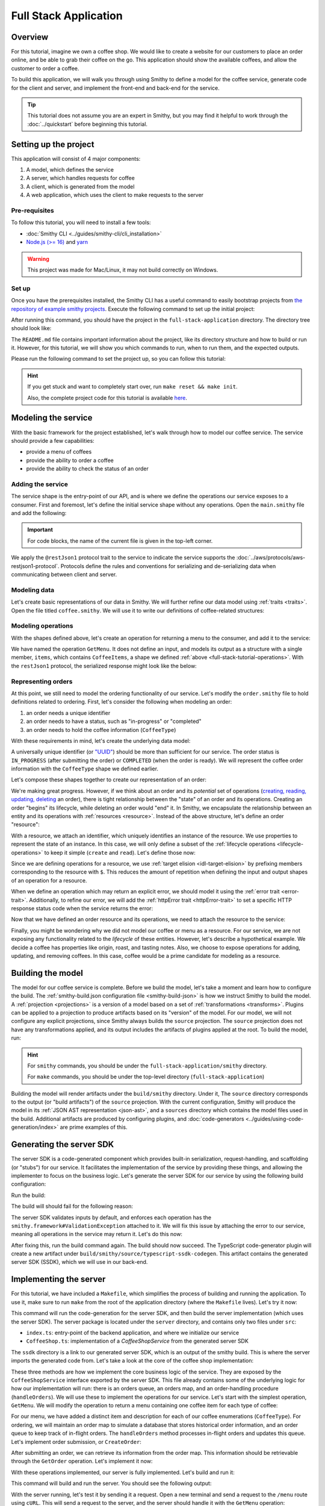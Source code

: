 ======================
Full Stack Application
======================

Overview
========
For this tutorial, imagine we own a coffee shop. We would like to create a website for our customers to place an 
order online, and be able to grab their coffee on the go. This application should show the available coffees, and
allow the customer to order a coffee.

To build this application, we will walk you through using Smithy to define a model for the coffee service, generate
code for the client and server, and implement the front-end and back-end for the service. 

.. tip:: 
    This tutorial does not assume you are an expert in Smithy, but you may find it helpful to work through the
    :doc:`../quickstart` before beginning this tutorial.

Setting up the project
======================
This application will consist of 4 major components:

1. A model, which defines the service
2. A server, which handles requests for coffee 
3. A client, which is generated from the model
4. A web application, which uses the client to make requests to the server

--------------
Pre-requisites
--------------
To follow this tutorial, you will need to install a few tools:

* :doc:`Smithy CLI <../guides/smithy-cli/cli_installation>`
* `Node.js (>= 16) <https://nodejs.org/en/download>`_ and `yarn <https://yarnpkg.com/getting-started/install>`_

.. warning:: This project was made for Mac/Linux, it may not build correctly on Windows.

------
Set up
------
Once you have the prerequisites installed, the Smithy CLI has a useful command to easily bootstrap projects from
`the repository of example smithy projects <https://github.com/smithy-lang/smithy-examples>`_. Execute the following
command to set up the initial project:

.. code-block:: sh
    :caption: ``/bin/sh``

    smithy init -t full-stack-application

After running this command, you should have the project in the ``full-stack-application`` directory.
The directory tree should look like:

.. code-block:: sh
    :caption: ``directory structure``

    full-stack-application
    ├── Makefile
    ├── README.md
    ├── app
    │   ├── ...
    ├── client
    │   ├── ...
    ├── server
    │   ├── ...
    └── smithy
        ├── ...

The ``README.md`` file contains important information about the project, like its directory structure and how to
build or run it. However, for this tutorial, we will show you which commands to run, when to run them, and
the expected outputs.

Please run the following command to set the project up, so you can follow this tutorial:

.. code-block:: sh
    :caption: ``/bin/sh``

    make init

.. hint:: If you get stuck and want to completely start over, run ``make reset && make init``.

    Also, the complete project code for this tutorial is available
    `here <https://github.com/smithy-lang/smithy-examples/tree/main/tutorials/full-stack-application>`_.

Modeling the service
====================
With the basic framework for the project established, let's walk through how to model our coffee service.
The service should provide a few capabilities:

* provide a menu of coffees
* provide the ability to order a coffee
* provide the ability to check the status of an order

------------------
Adding the service
------------------
The service shape is the entry-point of our API, and is where we define the operations our service exposes to a
consumer. First and foremost, let's define the initial service shape without any operations. Open the ``main.smithy``
file and add the following:

.. important:: For code blocks, the name of the current file is given in the top-left corner.
    
.. code-block:: smithy
    :caption: ``smithy/model/main.smithy``

    $version: "2.0"

    namespace com.example

    use aws.protocols#restJson1

    /// Allows users to retrieve a menu, create a coffee order, and
    /// and to view the status of their orders
    @title("Coffee Shop Service")
    @restJson1
    service CoffeeShop {
        version: "2024-08-23"
    }

We apply the ``@restJson1`` protocol trait to the service to indicate the service supports the
:doc:`../aws/protocols/aws-restjson1-protocol`. Protocols define the rules and conventions for serializing and
de-serializing data when communicating between client and server.

-------------
Modeling data
-------------
Let's create basic representations of our data in Smithy. We will further refine our data model using
:ref:`traits <traits>`. Open the file titled ``coffee.smithy``. We will use it to write our definitions
of coffee-related structures:

.. _full-stack-tutorial-operations:

.. code-block:: smithy
    :caption: ``smithy/model/coffee.smithy``

    $version: "2.0"

    namespace com.example

    /// A enum describing the types of coffees available
    enum CoffeeType {
        DRIP
        POUR_OVER
        LATTE
        ESPRESSO
    }

    /// A structure which defines a coffee item which can be ordered
    structure CoffeeItem {
        @required
        type: CoffeeType

        @required
        description: String
    }

    /// A list of coffee items
    list CoffeeItems {
        member: CoffeeItem
    }

-------------------
Modeling operations
-------------------
With the shapes defined above, let's create an operation for returning a menu to the consumer, and add it
to the service:

.. code-block:: smithy
    :caption: ``smithy/model/main.smithy`` 

    ...
    service CoffeeShop {
       version: "2024-08-23"
       operations: [
            GetMenu
       ]
    }

    /// Retrieve the menu
    @http(method: "GET", uri: "/menu")
    @readonly
    operation GetMenu {
        output := {
            items: CoffeeItems
        }
    }

We have named the operation ``GetMenu``. It does not define an input, and models its output as a structure with a single
member, ``items``, which contains ``CoffeeItems``, a shape we defined :ref:`above <full-stack-tutorial-operations>`.
With the ``restJson1`` protocol, the serialized response might look like the below:

.. code-block:: json
    :caption: ``GetMenuResponse (json)``

    {
      "items": [
        {
          "type": "LATTE",
          "description": "A creamier, milk-based drink made with espresso"
        }
      ]
    }

-------------------
Representing orders
-------------------
At this point, we still need to model the ordering functionality of our service. Let's modify the
``order.smithy`` file to hold definitions related to ordering. First, let's consider the following when
modeling an order:

1. an order needs a unique identifier
2. an order needs to have a status, such as "in-progress" or "completed"
3. an order needs to hold the coffee information (``CoffeeType``)

With these requirements in mind, let's create the underlying data model:

.. code-block:: smithy
    :caption: ``smithy/model/order.smithy``

    $version: "2.0"

    namespace com.example

    /// A unique identifier to identify an order
    @length(min: 1, max: 128)
    @pattern("^[a-f0-9]{8}-[a-f0-9]{4}-[a-f0-9]{4}-[a-f0-9]{4}-[a-f0-9]{12}$")
    string Uuid

    /// An enum describing the status of an order
    enum OrderStatus {
        IN_PROGRESS
        COMPLETED
    }

A universally unique identifier (or `"UUID" <https://en.wikipedia.org/wiki/Universally_unique_identifier>`_) should be
more than sufficient for our service. The order status is ``IN_PROGRESS`` (after submitting the order) or
``COMPLETED`` (when the order is ready). We will represent the coffee order information with the ``CoffeeType`` shape
we defined earlier.

Let's compose these shapes together to create our representation of an order:

.. code-block:: smithy
    :caption: ``smithy/model/order.smithy``

    /// An Order, which has an id, a status, and the type of coffee ordered
    structure Order {
        id: Uuid
        coffeeType: CoffeeType
        status: OrderStatus
    }

We're making great progress. However, if we think about an order and its `potential` set of operations
(`creating, reading, updating, deleting <https://en.wikipedia.org/wiki/Create,_read,_update_and_delete>`_ an order),
there is tight relationship between the "state" of an order and its operations. Creating an order "begins" its
lifecycle, while deleting an order would "end" it. In Smithy, we encapsulate the relationship between an entity
and its operations with :ref:`resources <resource>`. Instead of the above structure, let's define an order "resource":

.. code-block:: smithy
    :caption: ``smithy/model/order.smithy``

    /// An Order resource, which has a unique id and describes an order by the type of coffee
    /// and the order's status
    resource Order {
        identifiers: { id: Uuid }
        properties: { coffeeType: CoffeeType, status: OrderStatus }
        read: GetOrder // <--- we will create this next!
        create: CreateOrder  // <--- we will create this next!
    }

With a resource, we attach an identifier, which uniquely identifies an instance of the resource. We use properties to
represent the state of an instance. In this case, we will only define a subset of the
:ref:`lifecycle operations <lifecycle-operations>` to keep it simple (``create`` and ``read``). Let's define those now:

.. code-block:: smithy
    :caption: ``smithy/model/order.smithy``

    /// Create an order
    @idempotent
    @http(method: "PUT", uri: "/order")
    operation CreateOrder {
        input := for Order {
            @required
            $coffeeType
        }

        output := for Order {
            @required
            $id

            @required
            $coffeeType

            @required
            $status
        }
    }

    /// Retrieve an order
    @readonly
    @http(method: "GET", uri: "/order/{id}")
    operation GetOrder {
        input := for Order {
            @httpLabel
            @required
            $id
        }

        output := for Order {
            @required
            $id

            @required
            $coffeeType

            @required
            $status
        }

        errors: [
            OrderNotFound // <--- we will create this next!
        ]
    }

Since we are defining operations for a resource, we use :ref:`target elision <idl-target-elision>` by prefixing
members corresponding to the resource with ``$``. This reduces the amount of repetition when defining the input and
output shapes of an operation for a resource.

When we define an operation which may return an explicit error, we should model it using the
:ref:`error trait <error-trait>`. Additionally, to refine our error, we will add the
:ref:`httpError trait <httpError-trait>` to set a specific HTTP response status code when the service returns the error:

.. code-block:: smithy
    :caption: ``smithy/model/order.smithy``

    /// An error indicating an order could not be found
    @httpError(404)
    @error("client")
    structure OrderNotFound {
        message: String
        orderId: Uuid
    }

Now that we have defined an order resource and its operations, we need to attach the resource to the service:

.. code-block:: smithy
    :caption: ``smithy/model/main.smithy``

    ...
    service CoffeeShop {
        ...
        resources: [
            Order
        ]
    }

Finally, you might be wondering why we did not model our coffee or menu as a resource. For our service, we are not
exposing any functionality related to the *lifecycle* of these entities. However, let's describe a hypothetical
example. We decide a coffee has properties like origin, roast, and tasting notes. Also, we choose to expose operations
for adding, updating, and removing coffees. In this case, coffee would be a prime candidate for modeling as a resource.

Building the model
==================
The model for our coffee service is complete. Before we build the model, let's take a moment and learn how to configure
the build. The :ref:`smithy-build.json configuration file <smithy-build-json>` is how we instruct Smithy to build the
model. A :ref:`projection <projections>` is a version of a model based on a set of :ref:`transformations <transforms>`.
Plugins can be applied to a projection to produce artifacts based on its "version" of the model.
For our model, we will not configure any explicit projections, since Smithy always builds the ``source`` projection.
The ``source`` projection does not have any transformations applied, and its output includes the artifacts of
plugins applied at the root. To build the model, run:

.. code-block:: sh
    :caption: ``/bin/sh - smithy/``

    smithy build

.. hint:: For ``smithy`` commands, you should be under the ``full-stack-application/smithy`` directory.
    
    For ``make`` commands, you should be under the top-level directory (``full-stack-application``)

Building the model will render artifacts under the ``build/smithy`` directory. Under it, The ``source`` directory
corresponds to the output (or "build artifacts") of the ``source`` projection. With the current configuration, Smithy
will produce the model in its :ref:`JSON AST representation <json-ast>`, and a ``sources`` directory which contains the
model files used in the build. Additional artifacts are produced by configuring plugins, and
:doc:`code-generators <../guides/using-code-generation/index>` are prime examples of this.

Generating the server SDK
=========================
The server SDK is a code-generated component which provides built-in serialization, request-handling, and
scaffolding (or "stubs") for our service. It facilitates the implementation of the service by
providing these things, and allowing the implementer to focus on the business logic. Let's generate the server SDK
for our service by using the following build configuration:

.. code-block:: json
    :caption: ``smithy/smithy-build.json``

    {
        "version": "1.0",
        "sources": ["model/"],
        "maven": {
            "dependencies": [
                "software.amazon.smithy:smithy-aws-traits:1.50.0",
                "software.amazon.smithy:smithy-validation-model:1.50.0",
                "software.amazon.smithy.typescript:smithy-aws-typescript-codegen:0.22.0"
            ]
        },
        "plugins": {
            "typescript-ssdk-codegen": {
                "package" : "@com.example/coffee-shop-server",
                "packageVersion": "0.0.1"
            }
        }
    }

Run the build:

.. code-block:: sh
    :caption: ``/bin/sh - smithy/``

    smithy build

The build will should fail for the following reason:

.. code-block:: text
    :caption: ``failure message``

    Projection source failed: software.amazon.smithy.codegen.core.CodegenException:
        Every operation must have the smithy.framework#ValidationException error attached
            unless disableDefaultValidation is set to 'true' in the plugin settings.
        Operations without smithy.framework#ValidationException errors attached:
            [com.example#CreateOrder, com.example#GetMenu, com.example#GetOrder]


The server SDK validates inputs by default, and enforces each operation has
the ``smithy.framework#ValidationException`` attached to it. We will fix this issue by attaching the error
to our service, meaning all operations in the service may return it. Let's do this now:

.. code-block:: smithy
    :caption: ``smithy/model/main.smithy``

    use aws.protocols#restJson1
    use smithy.framework#ValidationException

    ...
    service CoffeeShop {
        ...
        errors: [
            ValidationException
        ]
    }


After fixing this, run the build command again. The build should now succeed. The TypeScript code-generator
plugin will create a new artifact under ``build/smithy/source/typescript-ssdk-codegen``. This artifact contains
the generated server SDK (SSDK), which we will use in our back-end.

Implementing the server
=======================
For this tutorial, we have included a ``Makefile``, which simplifies the process of building and running the
application. To use it, make sure to run ``make`` from the root of the application directory (where the ``Makefile``
lives). Let's try it now:

.. code-block:: sh
    :caption: ``/bin/sh``

    make build-server

This command will run the code-generation for the server SDK, and then build the server implementation (which uses
the server SDK). The server package is located under the ``server`` directory, and contains
only two files under ``src``:

* ``index.ts``: entry-point of the backend application, and where we initialize our service
* ``CoffeeShop.ts``: implementation of a `CoffeeShopService` from the generated server SDK

The ``ssdk`` directory is a link to our generated server SDK, which is an output of the smithy build. This is where
the server imports the generated code from. Let's take a look at the core of the coffee shop implementation:

.. code-block:: TypeScript
    :caption: ``server/src/CoffeeShop.ts``

    // An implementation of the service from the SSDK
    export class CoffeeShop implements CoffeeShopService<CoffeeShopContext> {
        ...

        async CreateOrder(input: CreateOrderServerInput, context: CoffeeShopContext): Promise<CreateOrderServerOutput> {
            console.log("received an order request...")
            // TODO: Implement me!
            return;
        }

        async GetMenu(input: GetMenuServerInput, context: CoffeeShopContext): Promise<GetMenuServerOutput> {
            console.log("getting menu...")
            // TODO: Implement me!
            return;
        }

        async GetOrder(input: GetOrderServerInput, context: CoffeeShopContext): Promise<GetOrderServerOutput> {
            console.log(`getting an order (${input.id})...`)
            // TODO: Implement me!
            return;
        }

        ...
    }

These three methods are how we implement the core business logic of the service. They are exposed by the
``CoffeeShopService`` interface exported by the server SDK. This file already contains some of the underlying logic
for how our implementation will run: there is an orders queue, an orders map, and an order-handling procedure
(``handleOrders``). We will use these to implement the operations for our service. Let's start with the simplest
operation, ``GetMenu``. We will modify the operation to return a menu containing one coffee item for
each type of coffee:

.. code-block:: TypeScript
    :caption: ``server/src/CoffeeShop.ts``

        async GetMenu(input: GetMenuServerInput, context: CoffeeShopContext): Promise<GetMenuServerOutput> {
            console.log("getting menu...")
            return {
                items: [
                    {
                        type: CoffeeType.DRIP,
                        description: "A clean-bodied, rounder, and more simplistic flavour profile.\n" +
                            "Often praised for mellow and less intense notes.\n" +
                            "Far less concentrated than espresso."
                    },
                    {
                        type: CoffeeType.POUR_OVER,
                        description: "Similar to drip coffee, but with a process that brings out more subtle nuances in flavor.\n" +
                            "More concentrated than drip, but less than espresso."
                    },
                    {
                        type: CoffeeType.LATTE,
                        description: "A creamier, milk-based drink made with espresso.\n" +
                            "A subtle coffee taste, with smooth texture.\n" +
                            "High milk-to-coffee ratio."
                    },
                    {
                        type: CoffeeType.ESPRESSO,
                        description: "A highly concentrated form of coffee, brewed under high pressure.\n" +
                            "Syrupy, thick liquid in a small serving size.\n" +
                            "Full bodied and intensely aromatic."
                    }
                ]
            }
        }

For our menu, we have added a distinct item and description for each of our coffee enumerations (``CoffeeType``).
For ordering, we will maintain an order map to simulate a database that stores historical order information,
and an order queue to keep track of in-flight orders. The ``handleOrders`` method processes in-flight orders
and updates this queue. Let's implement order submission, or ``CreateOrder``:

.. code-block:: TypeScript
    :caption: ``server/src/CoffeeShop.ts``

        async CreateOrder(input: CreateOrderServerInput, context: CoffeeShopContext): Promise<CreateOrderServerOutput> {
            console.log("received an order request...")
            const order = {
                orderId: randomUUID(),
                coffeeType: input.coffeeType,
                status: OrderStatus.IN_PROGRESS
            }

            context.orders.set(order.orderId, order)
            context.queue.push(order)

            console.log(`created order: ${JSON.stringify(order)}`)
            return {
                id: order.orderId,
                coffeeType: order.coffeeType,
                status: order.status
            }
        }

After submitting an order, we can retrieve its information from the order map. This information should be retrievable
through the ``GetOrder`` operation. Let's implement it now:

.. code-block:: TypeScript
    :caption: ``server/src/CoffeeShop.ts``

        async GetOrder(input: GetOrderServerInput, context: CoffeeShopContext): Promise<GetOrderServerOutput> {
            console.log(`getting an order (${input.id})...`)
            if (context.orders.has(input.id)) {
                const order = context.orders.get(input.id)
                return {
                    id: order.orderId,
                    coffeeType: order.coffeeType,
                    status: order.status
                }
            } else {
                console.log(`order (${input.id}) does not exist.`)
                throw new OrderNotFound({
                    message: `order ${input.id} not found.`,
                    orderId: input.id
                })
            }
        }

With these operations implemented, our server is fully implemented. Let's build and run it:

.. code-block:: sh
    :caption: ``/bin/sh``

    make run-server

This command will build and run the server. You should see the following output:

.. code-block:: text
    :caption: output

    Started server on port 3001...
    handling orders...

With the server running, let's test it by sending it a request. Open a new terminal and send a request to the ``/menu``
route using ``cURL``. This will send a request to the server, and the server should handle it with
the ``GetMenu`` operation:

.. code-block:: sh
    :caption: ``/bin/sh``

    curl localhost:3001/menu

You should see the output of the ``GetMenu`` operation that we implemented above. You may stop the server with
``CTRL + C`` in the terminal where it is running. With the server implemented, we will move on to the client.

Generating the client
=====================

To run the code-generation for the client, we will add another plugin to the ``smithy-build.json`` configuration file:

.. code-block:: json
    :caption: ``smithy/smithy-build.json``

    {
        // ...
        "plugins": {
            "typescript-ssdk-codegen": {
                "package" : "@com.example/coffee-shop-server",
                "packageVersion": "0.0.1"
            },
            // add the client codegen plugin
            "typescript-client-codegen": {
                "package": "@com.example/coffee-shop-client",
                "packageVersion": "0.0.1"
            }
        }
    }

Run the build:

.. code-block:: sh
    :caption: ``/bin/sh - smithy/``

    smithy build

Similar to the server SDK, Smithy will generate the TypeScript client artifacts under the
``build/smithy/source/typescript-client-codegen`` directory. We will use this client to make calls to our backend
service.

Using the client
================
Like with the server, there is a make target for generating and building the TypeScript client. Let's try it now:

.. code-block:: sh
    :caption: ``/bin/sh``

    make build-client

This command will code-generate the client with Smithy, and then build the generated TypeScript package. The command
will link the client in the project root under ``client/sdk``. To use the client ad-hoc, run the following command:

.. code-block:: sh
    :caption: ``/bin/sh``

    make repl-client

This command launches a TypeScript `REPL <https://en.wikipedia.org/wiki/Read%E2%80%93eval%E2%80%93print_loop>`_ with
the generated client installed. Before we use the generated client, we must run the server. Without the server running,
the client will not be able to connect. In another terminal, launch the server with the following command:

.. code-block:: sh
    :caption: ``/bin/sh``

    make run-server

With the server running, we will instantiate and use the client. In the terminal running the REPL, run the
following:

.. code-block:: TypeScript
    :caption: ``repl``

    import { CoffeeShop } from '@com.example/coffee-shop-client'

    const client = new CoffeeShop({ endpoint: { protocol: 'http', hostname: 'localhost', port: 3001, path: '/' } })

    await client.getMenu()

Like when we tested the server with ``cURL``, you should see the output of the ``GetMenu`` operation we implemented.
Let's try submitting an order:

.. code-block:: TypeScript
    :caption: ``repl``

    import { CoffeeType } from '@com.example/coffee-shop-client'
    
    await client.createOrder({ coffeeType: "DRIP" })

After creating the order, you should get response like:

.. code-block:: typescript
  :caption: response

    {
      '$metadata': {
        // metadata, such as response code, added by the client
      },
      coffeeType: 'DRIP', // <--- the type of coffee we ordered
      id: 'ee97e900-d8dd-4770-904c-3d175cda90c3',  // <--- the order id
      status: 'IN_PROGRESS' // <--- the order status
    }

The order should be ready by the time you submit this next command. Let's retrieve the order:

.. code-block:: TypeScript
    :caption: ``repl``

    await client.getOrder({ id: '<PUT YOUR ORDER-ID HERE!>' }) // <--- make sure to replace with your id

Once you execute the command, you should see your order information:

.. code-block:: typescript
  :caption: response

    {
      '$metadata': {
        // ...
      },
      coffeeType: 'DRIP', // <--- the type of coffee we ordered
      id: 'ee97e900-d8dd-4770-904c-3d175cda90c3',  // <--- the order id
      status: 'COMPLETED' // <--- the order status, which should be 'COMPLETED'
    }

You may stop the REPL and server with ``CTRL + C`` in the respective terminals. We have
tested each operation we implemented in the server using the generated client, and verified both the client
and server communicate with each other.

------------------
In the application
------------------
Using the client in the application is not much different from what we just did.

In the ``app`` directory, there is a file, ``app/index.ts``, which contains code that instantiates and uses the
client. First, we create the client, and then we create helper methods to use the client:

.. code-block:: TypeScript
    :caption: ``app/app/index.ts``

    import { CoffeeItem, CoffeeShop, CoffeeType, OrderStatus } from "@com.example/coffee-shop-client";

    ...
    // create a coffee service client singleton and getter
    let client: CoffeeShop
    export function getClient(): CoffeeShop {
        return client || (client = new CoffeeShop({
            endpoint: {
                protocol: "http",
                hostname: "localhost",
                port: 3001,
                path: "/"
            }
        }));
    }

    // coffee service client helpers ------
    export async function getMenuItems(): Promise<CoffeeItem[]> {
        let items: CoffeeItem[] = []
        try {
            const res = await getClient().getMenu();
            items = res.items || []
        } catch (err) {
            console.log(err)
        }
        return items
    }
    ...

We use these helper methods in our application to make requests to the server:

.. code-block:: TypeScript
    :caption: ``app/components/Menu.tsx``

    ...
    import MenuItem from "@/components/MenuItem";
    import { CoffeeItem } from "@com.example/coffee-shop-client";

    const Menu = async () => {
        let menuItems: CoffeeItem[] = await getMenuItems();
    ...

Running the application
=======================
Since we know how to generate and use the client and server, let's put it all together to use with the web application.
The application exists under the ``app`` directory. To build the application, use the ``build-app`` make target.
The application will run when using the ``run-app`` target. Since this application uses the generated client to make
requests, the server must be run alongside the app. For convenience, you may run both the web application and
the server in the same terminal:

.. important:: If you are already running the server, stop it before continuing past this point.

.. code-block:: sh
    :caption: ``/bin/sh``

    make run

While running the application in this way is convenient, it will intertwine the output of the application and server.
If you would like to keep them separate, you should run the other targets (``run-server`` and ``run-app``).
Using the method of your choice, launch the server and the application.

Launch your browser and open http://localhost:3000. You should see the coffee shop web application.
Try ordering a coffee. When interacting with this application, you should see logs for both the client and server.
While this application is simple, it shows how to integrate a smithy-generated client with an
application running in the browser. You may stop the application in the terminal and close the browser.

Making a change (optional)
==========================
We would like to add a new coffee to our menu. The new menu item should have the following details:

* type: COLD_BREW
* description: A high-extraction and chilled form of coffee that has been cold-pressed.
    Different flavor profile than other hot methods of brewing.
    Smooth and slightly more caffeinated as a result of its concentration.

.. note:: Before you proceed to the solution, try making the changes needed by yourself.

.. raw:: html

   <details>
       <summary>Solution</summary>

To add a new coffee, we will first make a change to our model. We need to add a new value for the ``CoffeeType``
enumeration:

.. code-block:: smithy
    :caption: ``smithy/model/coffee.smithy``

    /// An enum describing the types of coffees available
    enum CoffeeType {
        DRIP
        POUR_OVER
        LATTE
        ESPRESSO
        COLD_BREW
    }

Next, we need to update the server code to add a new item to the menu. First, we should build the model and run the
code-generation for the server SDK to generate the new value. Run ``make build-ssdk``. After re-generating the
server SDK, we will make the change to the implementation of ``GetMenu``. We will use the new value and the
description above to add a new item to the menu:

.. code-block:: TypeScript
    :caption: ``server/src/CoffeeShop.ts``

        async GetMenu(input: GetMenuServerInput, context: CoffeeShopContext): Promise<GetMenuServerOutput> {
            console.log("getting menu...")
            return {
                items: [
                    ...
                    {
                        type: CoffeeType.COLD_BREW,
                        description: "A high-extraction and chilled form of coffee that has been cold-pressed..\n" +
                            "Different flavor profile than other hot methods of brewing.\n" +
                            "Smooth and slightly more caffeinated as a result of its concentration."
                    }
                ]
            }
        }

Now, make a similar change in the web application code to render a new image for the new type of coffee:

.. code-block:: TypeScript
    :caption: ``app/app/index.ts``

        ...
        case CoffeeType.COLD_BREW:
            return "/cold-brew.png"
        default:
            ...

Finally, we will run the whole application to see the changes (``make run``). After you run it and open
http://localhost:3000 in your browser, you should see the new menu item in the web application.

.. raw:: html

   </details>

Wrapping up
===========
In this tutorial, you used Smithy to build a full-stack application for a simple coffee shop. You wrote a Smithy model
for a service based on a list of requirements. Afterward, you configured Smithy using the ``smithy-build.json``
configuration. You added plugins to code-generate a TypeScript server SDK and client. You implemented the
service using the server SDK, and made requests to it using the client. Finally, you used the client in the web
application to make requests from within the browser to our service.

---------
What now?
---------
We covered several topics in this tutorial, but there is still so much to learn. For other examples of smithy projects,
please see the following repositories:

* `awesome-smithy <https://github.com/smithy-lang/awesome-smithy>`_: A list of projects based in the smithy ecosystem
* `smithy-examples <https://github.com/smithy-lang/smithy-examples>`_: A repository of example smithy projects
